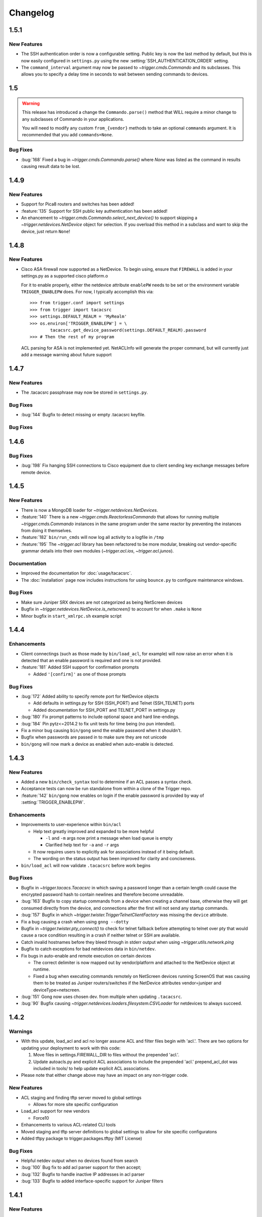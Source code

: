=========
Changelog
=========

.. _v1.5.1:

1.5.1
=====

New Features
------------

+ The SSH authentication order is now a configurable setting. Public key is now
  the last method by default, but this is now easily configured in
  ``settings.py`` using the new :setting:`SSH_AUTHENTICATION_ORDER` setting.
+ The ``command_interval`` argument may now be passed to
  `~trigger.cmds.Commando` and its subclasses. This allows you to specify a
  delay time in seconds to wait between sending commands to devices.

.. _v.1.5:

1.5
===

.. warning::
   This release has introduced a change the ``Commando.parse()`` method that
   WILL require a minor change to any subclasses of Commando in your
   applications.

   You will need to modify any custom ``from_{vendor}`` methods to take an
   optional ``commands`` argument. It is recommended that you add
   ``commands=None``.

Bug Fixes
---------

+ :bug:`168` Fixed a bug in `~trigger.cmds.Commando.parse()` where `None` was listed as
  the command in results causing result data to be lost.

.. _v1.4.9:

1.4.9
=====

New Features
------------

+ Support for Pica8 routers and switches has been added!
+ :feature:`135` Support for SSH public key authentication has been added!
+ An ehancement to `~trigger.cmds.Commando.select_next_device()` to support
  skipping a `~trigger.netdevices.NetDevice` object for selection. If you
  overload this method in a subclass and want to skip the device, just return
  ``None``!

.. _v1.4.8:

1.4.8
=====

New Features
------------

+ Cisco ASA firewall now supported as a NetDevice. To begin using, ensure
  that ``FIREWALL`` is added in your settings.py as a supported cisco platform.o

  For it to enable properly, either the netdevice attribute ``enablePW`` needs
  to be set or the environment variable ``TRIGGER_ENABLEPW`` does. For now, I
  typically accomplish this via::

      >>> from trigger.conf import settings
      >>> from trigger import tacacsrc
      >>> settings.DEFAULT_REALM = 'MyRealm'
      >>> os.environ['TRIGGER_ENABLEPW'] = \
              tacacsrc.get_device_password(settings.DEFAULT_REALM).password
      >>> # Then the rest of my program

  ACL parsing for ASA is not implemented yet. NetACLInfo will generate the
  proper command, but will currently just add a message warning about future
  support


.. _v1.4.7:

1.4.7
=====

New Features
------------

+ The .tacacsrc passphrase may now be stored in ``settings.py``.

Bug Fixes
---------

+ :bug:`144` Bugfix to detect missing or empty .tacacsrc keyfile.

Bug Fixes
---------

.. _v1.4.6:

1.4.6
=====

Bug Fixes
---------

+ :bug:`198` Fix hanging SSH connections to Cisco equipment due to client
  sending key exchange messages before remote device.

.. _v1.4.5:

1.4.5
=====

New Features
------------

+ There is now a MongoDB loader for `~trigger.netdevices.NetDevices`.
+ :feature:`140` There is a new `~trigger.cmds.ReactorlessCommando` that allows
  for running multiple `~trigger.cmds.Commando` instances in the same program
  under the same reactor by preventing the instances from doing it themselves.
+ :feature:`182` ``bin/run_cmds`` will now log all activity to a logfile in ``/tmp``
+ :feature:`195` The `~trigger.acl` library has been refactored to be more
  modular, breaking out vendor-specific grammar details into their own modules
  (`~trigger.acl.ios`, `~trigger.acl.junos`).

Documentation
-------------

+ Improved the documentation for :doc:`usage/tacacsrc`.
+ The :doc:`installation` page now includes instructions for using
  ``bounce.py`` to configure maintenance windows.

Bug Fixes
---------

+ Make sure Juniper SRX devices are not categorized as being NetScreen devices
+ Bugfix in `~trigger.netdevices.NetDevice.is_netscreen()` to account for when
  ``.make`` is ``None``
+ Minor bugfix in ``start_xmlrpc.sh`` example script

.. _v1.4.4:

1.4.4
=====

Enhancements
------------

+ Client connectings (such as those made by ``bin/load_acl``, for example)
  will now raise an error when it is detected that an enable password is
  required and one is not provided.
+ :feature:`181` Added SSH support for confirmation prompts

  - Added ``'[confirm]'`` as one of those prompts

Bug Fixes
---------

+ :bug:`172` Added ability to specify remote port for NetDevice objects

  - Add defaults in settings.py for SSH (SSH_PORT) and Telnet (SSH_TELNET)
    ports
  - Added documentation for SSH_PORT and TELNET_PORT in settings.py

+ :bug:`180` Fix prompt patterns to include optional space and hard
  line-endings.
+ :bug:`184` Pin pytz<=2014.2 to fix unit tests for time being (no pun
  intended).
+ Fix a minor bug causing ``bin/gong`` send the enable password when it
  shouldn't.
+ Bugfix when passwords are passed in to make sure they are not unicode
+ ``bin/gong`` will now mark a device as enabled when auto-enable is detected.

.. _v1.4.3:

1.4.3
=====

New Features
------------

+ Added a new ``bin/check_syntax`` tool to determine if an ACL passes a
  syntax check.
+ Acceptance tests can now be run standalone from within a clone of the
  Trigger repo.
+ :feature:`142` ``bin/gong`` now enables on login if the enable
  password is provided by way of :setting:`TRIGGER_ENABLEPW`.

Enhancements
------------

+ Improvements to user-experience within ``bin/acl``

  - Help text greatly improved and expanded to be more helpful

    * ``-l`` and ``-m`` args now print a message when load queue is
      empty
    * Clarified help text for ``-a`` and ``-r`` args

  - It now requires users to explicitly ask for associations
    instead of it being default.
  - The wording on the status output has been improved for clarity
    and conciseness.

+ ``bin/load_acl`` will now validate ``.tacacsrc`` before work begins

Bug Fixes
---------

+ Bugfix in `~trigger.tacacs.Tacacsrc` in which saving a password
  longer than a certain length could cause the encrypted password hash
  to contain newlines and therefore become unreadable.
+ :bug:`163` Bugfix to copy startup commands from a device when creating
  a channel base, otherwise they will get consumed directly from the
  device, and connections after the first will not send any startup
  commands.
+ :bug:`157` Bugfix in which
  `~trigger.twister.TriggerTelnetClientFactory` was missing the
  ``device`` attribute.
+ Fix a bug causing a crash when using ``gnng --dotty``
+ Bugfix in `~trigger.twister.pty_connect()` to check for telnet
  fallback before attempting to telnet over pty that would cause a race
  condition resulting in a crash if neither telnet or SSH are available.
+ Catch invalid hostnames before they bleed through in stderr output
  when using `~trigger.utils.network.ping`
+ Bugfix to catch exceptions for bad netdevices data in ``bin/netdev``.
+ Fix bugs in auto-enable and remote execution on certain devices

  - The correct delimiter is now mapped out by vendor/platform and
    attached to the NetDevice object at runtime.
  - Fixed a bug when executing commands remotely on NetScreen
    devices running ScreenOS that was causing them to be treated
    as Juniper routers/switches if the NetDevice attributes
    vendor=juniper and deviceType=netscreen.

+ :bug:`151` Gong now uses chosen dev. from multiple when updating
  ``.tacacsrc``.
+ :bug:`90` Bugfix causing
  `~trigger.netdevices.loaders.filesystem.CSVLoader` for netdevices to
  always succeed.

.. _v1.4.2:

1.4.2
=====

Warnings
--------

+ With this update, load_acl and acl no longer assume ACL and filter files
  begin with 'acl.'.  There are two options for updating your deployment to
  work with this code:

  1. Move files in settings.FIREWALL_DIR to files without the prepended 'acl.'.
  2. Update autoacls.py and explicit ACL associations to include the prepended
     'acl.'  prepend_acl_dot was included in tools/ to help update explicit ACL
     associations.

+ Please note that either change above may have an impact on any non-trigger code.

New Features
------------

+ ACL staging and finding tftp server moved to global settings

  - Allows for more site specific configuration

+ Load_acl support for new vendors

  - Force10

+ Enhancements to various ACL-related CLI tools
+ Moved staging and tftp server definitions to global settings
  to allow for site specific configuratons
+ Added tftpy package to trigger.packages.tftpy (MIT License)


Bug Fixes
---------

+ Helpful netdev output when no devices found from search
+ :bug:`100` Bug fix to add acl parser support for then accept;
+ :bug:`132` Bugfix to handle inactive IP addresses in acl parser
+ :bug:`133` Bugfix to added interface-specific support for Juniper filters

.. _v1.4.1:

1.4.1
=====

New Features
------------

+ Support for new vendors and platforms!!

  - F5 BIG-IP application delivery controllers and server load-balancers
  - MRV LX-series console servers

+ New tool ``bin/run_cmds`` to run commands from the CLI!

Documentation Enhancements
--------------------------

+ API documentation fixes for trigger.contrib and some logging
  fixes

Bug Fixes
---------

+ :bug:`97` Bugfix that was causing NameError crash in
  ``bin/optimizer``.
+ :bug:`124` Bugfix in `~trigger.utils.cli.pretty_time` where
  global timezone was hard-coded.
+ :bug:`127` Bugfix to handle SSH protocol errors as if they are
  login failures instead of exiting with a cryptic error.
+ Bugfix in Tacacsrc when updating credentials for a user.
+ Tacacsrc will now truly enforce file permissions on the
  .tacacsrc when reading or writing the file

.. _v1.4:

1.4
===

Trigger has a new home at `https://github.com/trigger/trigger
<https://github.com/trigger/trigger>`_!

New Features
------------

+ Support for new vendors and platforms!!

  - Aruba wireless controllers
  - Cisco Nexus switches running NX-OS
  - Force10 routers and switches

+ Trigger now has a `~trigger.contrib` package for optional extensions
  to core Trigger features.

  - A pluggable XMLRPC `~trigger.contrib.xmlrpc.server` that can be
    used as a long-running event loop.
  - Plugins for use w/ the XMLRPC server

+ Task `~trigger.acl.queue` now supports MySQL, PostgreSQL, or SQLite.
  See the :ref:`db-settings` for more information!

  - There's a new :setting:`DATABASE_ENGINE` that allows you to specify.
  - New tool to initialize your database w/ ease: ``init_task_db``

+ All legacy unit tests have been fixed and Trigger is now fully
  integrated with `Travis CI <http://traviw-ci.org>`_. All new
  functionality will be fully tested, and the existing unit testing
  suite will be continually improved.
+ You may now globally disable ACL support by toggling
  :setting:`WITH_ACLS` in ``settings.py``.

  - All `~trigger.twister.execute()` methods and `~trigger.cmds.Commando`
    objects now support a ``with_acls`` argument to toggle this at runtime.
  - We also turned off ACLs for scripts that will never use them.

+ All `~trigger.twister.execute()` methods and `~trigger.cmds.Commando` objects
  now support a ``force_cli`` argument to force commands to be sent as CLI
  commands and return human-readable output instead of structured output.
  Currently this is only relevant for Juniper devices, which return XML by
  default.

+ :feature:`54` Commands allowed in ``.gorc`` can now be customized in
  ``settings.py`` (See :setting:`GORC_ALLOWED_COMMANDS` for more
  information)
+ Vastly expanded debug logging to include device hostname whenever
  possible. (You're welcome!)

Bug fixes
---------

+ Fix AttributeError when trying to connect interactively causing
  logins to fail.
+ :bug:`74` - Bugfix in error-detection for NetScaler devices
+ Bugfix in host lookup bug in `~trigger.twister.TriggerTelnet`
  causing telnet channels to crash.
+ Fix typo that was causing Cisco ACL parsing to generate an unhandled
  exception.
+ Fix typos in ``tools/tacacsrc2gpg.py`` that were causing it to
  crash.
+ :bug:`119` - Get custom importlib from trigger.utils vs. native (for
  supporting Python < 2.6).
+ Replace all calls to ``os.getlogin()`` causing "Invalid argument"
  during unit tests where the value ``$USER`` is not set.
+ Various bugfixes and improvements to the handling of async SSH
  execution.
+ :bug:`33` Console paging is now disabled by default for SSH
  Channels.
+ :bug:`49` Bugfix in ACL `~trigger.acl.parser` to omit src/dst ports if
  range is 0-65535.
+ Bugfix in ACL parser showing useless error when address fails to parse
+ Bugfix in `~trigger.acl.RangeList` objects causing numeric
  collapsing/expanding to fail
+ Bugfix in `~trigger.cmds.Commando` causing results from multiple Commando
  instances to collide with each other because they were inheriting an empty
  dictionary from the class object.

CLI Tools
---------

+ ``bin/gnng`` - Added flags to include un-numbered (-u) or disabled (-d)
  interfaces.

trigger.acl
-----------

+ Minimal changes to support writing Dell ACLs
+ Parser modifications to support negation of address objects in Junos
  ACLs. (Note that this relies on marking up ACLs with 'trigger: make
  discard' in term comments. This is undocmented functionality,
  currently used internally within AOL, and this code will only be
  used for Junos output.)
+ :feature:`47` Add parsing of ranges for ``fragment-offset`` in Juniper ACLs

trigger.changemgmt
------------------

+ Refactored `~trigger.changemgt.BounceWindow` definition syntax to be
  truly usable by humans.

trigger.cmds
------------

+ `~trigger.cmds.NetACLInfo` and ``bin/gnng`` can now include disabled
  or un-addressed interfaces in their results.
+ Added ``pyparsing`` as a hard requirement until further notice so that
  `~trigger.cmds.NetACLInfo` and ``bin/gnng`` will behave as expected
  without confusing developers and users alike.
+ You may now pass login credentials to `~trigger.cmds.Commando` using the
  ``creds`` argument.

trigger.netdevices
------------------

+ Prompt patterns are now bound to `~trigger.netdevices.Vendor`
  objects.

trigger.tacacsrc
----------------

+ Added a utility function `~trigger.tacacsrc.validate_credentials()` to ...
  validate credentials ... and return a `~trigger.tacacsrc.Credentials` object.

trigger.twister
---------------

+ The new default operating mode for SSH channels is to use shell +
  pty emulation.
+ :feature:`56` You may now optionally run "commit full" on Juniper
  devices. (See :setting:`JUNIPER_FULL_COMMIT_FIELDS` for more
  information)
+ Added support for sending an enable password to IOS-like devices
  when an enable prompt is detected.

  - This can either be provided in your netdevices metadata by
    populating the ``enablePW`` attribute, or by setting the
    environment variable ``TRIGGER_ENABLEPW`` to the value of the
    enable password.

+ Added error-detection for Brocade MLX routers.
+ `~trigger.tacacsrc.Tacacrc()` is now only called once when creds aren't
  provided upon creation of new clients.

trigger.utils
-------------

+ New utility module `~trigger.utils.xmltodict` for convert XML into
  dictionaries, primarily so such objects can be serialized into JSON.

.. _v1.3.1:

1.3.1
=====

+ General changes

  - New contrib package for optional extensions to core Trigger
    features, `~trigger.contrib.commando.CommandoApplication` being
    the first.
  - Remove legacy mtsync check from bin/fe.
  - Conditionally import MySQLdb so we can still do testing without
    it.

+ The following changes have been madw within `~trigger.acl.parser`,
  which provides Trigger's support for parsing network access control
  lists (ACLs) and firewall policies:

  - :bug:`72` Bugfix in `~trigger.acl.parser.TIP` where an invalid
    network preifx (e.g. '1.2.3.1/31' would throw an
    ``AttributeError`` when checking the ``negated`` attribute and
    shadowing the original ``ValueError``.

+ The following changes have been made within `~trigger.cmds`, which
  provides an extensible, developer-friendly interface to writing
  command exeuction adapters:

  - Added ``with_errors`` argument to `~trigger.cmds.Commando`
    constructor to toggle whether errors are raised as exceptions or
    returned as strings.
  - Allow timeout to be set as a class variable in
    `~trigger.cmds.Commando` subclasses, preferrring timeout passed to
    constructor in `~trigger.cmds.Commando` subclasses.

+  The following changes have been made within `~trigger.netdevices`:

  - Refactor how we id Brocade switches for startup/commit (fix #75)

    * It's assumed that all Brocade devices all act the same;
    * Except in the case of the VDX, which is treated specially.

  - Simplified how ``startup_commands`` are calculated
  - Disable SQLite loader if sqlite3 isn't available for some reason.
  - Prompt patterns are now bound to `~trigger.netdevices.Vendor`
    objects object when `~trigger.netdevices.NetDevices` is populated.
  - `~trigger.netdevices.Vendor` objects now have a ``prompt_pattern``
    attribute.
  - All prompt patterns are now defined in ``settings.py``:

    * Vendor-specific: :setting:`PROMPT_PATTERNS`
    * IOS-like: :setting:`IOSLIKE_PROMPT_PAT`
    * Fallback: :setting:`DEFAULT_PROMPT_PAT`

+ The following changes have been made within `~trigger.twister`,
  which provides Trigger's remote execution functionality:

  - Added CLI support for Palo Alto Networks firewalls!
  - SSH Async now enabled by default for Arista, Brocade.
  - :feature:`54` Moved static definition of commands permitted to be
    executed when specified in a users' ``~/.gorc`` file into a new
    configuration setting :setting:`GORC_ALLOWED_COMMANDS`. The file
    location may now also be customized using :setting:`GORC_FILE`.
  - :bug:`68` Fix host lookup bug in `~trigger.twister.TriggerTelnet`
    causing telnet channels to crash.
  - :bug:`74` Fix error-detection for NetScaler devices.
  - Enhanced logging within `~trigger.twister` to include the device
    name where applicable and useful (such as in SSH channel
    debugging).
  - All ``execute_`` functions have been simplified to eliminate
    hard-coding of vendor checking wherever possible.
  - Beginnings of reworking of Generic vs. AsyncPTY SSH channels:

    * Most vendors support async/pty with little problems.
    * This will become the new default.
    * New execute helper: `~trigger.twister.execute_async_pty_ssh`
    * New error helper: `~trigger.twister.has_juniper_error`
    * Arista now uses `~trigger.twister.execute_async_pty_ssh`
    * A ``NetScalerCommandFailure`` will now just be a
      `~trigger.exceptions.CommandFailure`

+ Documentation

  - Updated README to callout CSV support.
  - Updated README to reflect branching model.
  - Updated supported vendors, and no longer promising NETCONF
    support.

.. _v1.3.0:

1.3.0
=====

.. warning::
   If you are upgrading from Trigger Before Upgrading from Trigger 1.2 or
   earlier, please heed these steps!

   + Add ``NETDEVICES_SOURCE = NETDEVICES_FILE`` to your ``settings.py``. This
     variable has replaced :setting:`NETDEVICES_FILE`.
   + Create your Bounce window mappings in ``bounce.py`` and put it in
     ``/etc/trigger/bounce.py``. See ``conf/bounce.py`` in the source
     distribution for an example.

+ General changes

  - All references to psyco have been removed as it doesn't support 64-bit and
    was causing problems in Python 2.7.3.
  - A new document, :doc:`new_vendors`, has been added to use as checklist for
    adding new vendor support to Trigger.
  - Added `Allan Feid <https://github.com/crazed>`_ as contributor for his
    *crazed* ideas.

+ :feature:`10` The following changes have been made within
  `~trigger.changemgmt`, which provides Trigger's support for bounce windows
  and timezones, to move the bounce window settings into configurable data vs.
  static in the module code.

  - This module has been convertd into a package.
  - The Bounce window API has been totally overhauled. Bounce windows are no
    longer hard-coded in `~trigger.changemgmt` and are now configured using
    ``bounce.py`` and specified using :setting:`BOUNCE_FILE`. The interface for
    creating `~trigger.changemgmt.BounceWindow` objects was greatly simplified
    to improve readability and usage.
   - Added sample ``bounce.py`` to ``conf/bounce.py`` in the Trigger source
     distribution.
   - New setting variables in ``settings.py``:

     - :setting:`BOUNCE_FILE` - The location of the bounce window mapping
       definitions. Defaults to ``/etc/trigger/bounce.py``.
     - :setting:`BOUNCE_DEFAULT_TZ` - Default timezone for bounce windows.
       Defaults to ``'US/Eastern'``.
     - :setting:`BOUNCE_DEFAULT_COLOR` - The default bounce risk-level status
       color. Defaults to ``'red'``.

+ :feature:`55` The following changes have been made within
  `~trigger.netdevices` to make it easier to populate
  `~trigger.netdevices.NetDevices` from arbitrary sources by implementing
  pluggable loaders.

  - This module has been converted into a package.
  - All hard-coded metadata parsing functions and associated imports have been
    replaced with loader plugin classes. Filesystem loaders provided by default
    for JSON, XML, Sqlite, Rancid, and *new*: CSV!). The bare minimum config for
    CSV is a newline-separated CSV file populated with "hostname,vendor"
  - New configuration setting: :setting:`NETDEVICES_LOADERS` used to define a
    list of custom loader classes to try in turn. The first one to return data
    wins.
  - The configuration settings :setting:`SUPPORTED_FORMATS` and
    :setting:`NETDEVICES_FORMAT` have been deprecated.
  - The configuration setting :setting:`NETDEVICES_SOURCE` has replaced
    :setting:`NETDEVICES_FILE`.
  - The sample ``settings.py`` (found at ``conf/trigger_settings.py`` in the
    source distribution) illustrates how one may use
    :setting:`NETDEVICES_SOURCE` and :setting:`NETDEVICES_LOADERS` to replace
    the deprecated settings :setting:`NETDEVICES_FORMAT` and
    :setting:`NETDEVICES_FILE`.

+ The following changes have been made within `~trigger.twister`, which
  provides Trigger's remote execution functionality:

  - :feature:`22` Added Aruba wireless controller and Brocade ADX/VDX support
    for execute/pty in trigger.twister and any device that requires pty-req and
    shell without actualling using a pty. The channel class for this
    functionality is called `~trigger.twister.TriggerSSHAsyncPtyChannel`
  - Added a new ``requires_async_pty`` attribute to
    `~trigger.netdevices.NetDevice` objects to help identify devices that
    require such channels.
  - Added a ``force_cli`` flag to `~trigger.twister.execute()` to force CLI
    execution on Juniper devices instead of Junoscript.
  - The default client factory (`~trigger.twister.TriggerClientFactory`) now
    calls `~trigger.tacacsrc.validate_credentials()` instead of directly
    instantiating `~trigger.tacacsrc.Tacacsrc` anytime credentials are
    populated automatically, resulting in only a single call to
    `~trigger.tacacsrc.Tacacsrc()`, when creds aren't provided.
  - Added error-detection for Brocade MLX devices.

+ The following changes have been made within `~trigger.cmds`, which provides
  an extensible, developer-friendly interface to writing command exeuction
  adapters:

  - Added a ``force_cli`` flag to `~trigger.cmds.Commando` constructor to force
    CLI execution on Juniper devices instead of Junoscript.
  - The ``timeout`` value may now be set as a class variable in
    `~trigger.cmds.Commando` subclasses.
  - `~trigger.cmds.Commando` now steps through ``commands`` as iterables instead
    of assuming they are lists. The iterable is also now explicitly cast to a
    list when we need it be one.
  - A minor bugfix in `~trigger.cmds.Commando` causing results from multiple
    Commando instances to collide with each other because they were inheriting
    an empty results ``{}`` from the class object.
  - `~trigger.cmds.Commando` now accepts ``creds`` as an optional argument. If
    not set, it will default to reading user credentials from ``.tacacsrc``.

+ The following changes have been madw within `~trigger.acl.parser`, which
  provides Trigger's support for parsing network access control lists (ACLs)
  and firewall policies.

  - :feature:`12` Support has been added for parsing IPv6 addresses in Juniper
    firewall filters. (This does not include full IPv6 firewall support!)
  - :bug:`26` The ACL parers was modified to support negation of addresses
    using the syntax ``{ip} except;`` in Juniper firewall filters. To
    facilitate this a custom IP address class was created:
    `~trigger.acl.parser.TIP` (which is a subclass of ``IPy.IP``).
  - The prefix on /32 and /128 IPs in Juniper ACLs is now always displayed.

+ The following changes have been made within `~trigger.tacacsrc`, which
  provides functionality to cache and retrieve user credentials:

  - Added a new function `~trigger.tacacsrc.validate_credentials()` to (you
    guessed it!) validate credentials. It supports input in the form 2-tuples
    (username, password), 3-tuples (username, password, realm), and
    dictionaries of the same and returns a `~trigger.tacacsrc.Credentials`
    object.

+ The following changes have been made to Trigger's command-line utilities:

  - :feature:`60` ``bin/load_acl`` will now shutdown gracefully if initial
    the MySQL connection fails, using a try..except to display some
    information about the connection failure without a traceback. For other
    MySQL issues, we will leave as is (dumping the traceback) because they
    would represent coding or transient issues, and we should present as much
    information as we have.
  - :feature:`20` ``bin/gnng`` (get_nets) In support of displaying Juniper
    'sp' interfaces (which are un-numbered and were being skipped for this
    reason), we've added flags to include un-numbered (``-u``) or disabled
    (``-d``) interfaces for any device platform.

.. _v1.2.4:

1.2.4
=====

+ The commands required to commit/save the configuration on a device are now
  attached to `~trigger.netdevices.NetDevice` objects under the
  `~trigger.netdevices.NetDevice.commit_commands` attribute, to make it easier
  to execute these commands without having to determine them for yourself.
+ :feature:`56` Added a way to optionally perform a ``commit full`` operation
  on Juniper devices by defining a dictionary of attributes and values for
  matching devices using :setting:`JUNIPER_FULL_COMMIT_FIELDS`. This modifies
  the ``commit_commands`` that are assigned when the
  `~trigger.netdevices.NetDevice` object is created.
+ :bug:`33` Console paging is now disabled by default for async SSH channels.

.. _v1.2.3:

1.2.3
=====

+ :feature:`47` Added parsing of ranges for ``fragment-offset`` statements in
  Juniper ACLs.
+ :bug:`49` Changed ACL parser to omit src/dst ports if port range is
  ``0-65535``.
+ :bug:`50` Fix typo that was causing Cisco parsing to generate an unhandled
  exception within `~trigger.cmds.NetACLInfo`.
+ Minor bugfix when checking device names and printing a warning within
  `~trigger.cmds.Commando`.
+ Updated docs to say we're using a interactive Python interpreter and added
  OpenHatch profile to contact info.

.. _v1.2.2:

1.2.2
=====

- :feature:`16` Arista support was added to ``bin/load_acl``
- :bug:`45` Added "SSH-1.99" as a valid SSHv2 version in
  `~trigger.utils.network.test_ssh()` to fix a bug in which devices presenting
  this banner were errantly falling back to telnet and causing weird behavior
  during interactive sessions.
- :feature:`46` Changed `~trigger.twister.connect()` to pass the vendor name to
  `~trigger.gorc.get_init_commands()` so that it is more explicit when
  debugging.
- :feature:`29` Added an extensible event notification system

  - A new pluggable notification system has been added in
    `~trigger.utils.notifications`, which defaults to email notifications.
    New event handlers and event types can be easily added and specified
    with the configuration using :setting:`NOTIFICATION_HANDLERS`.

  - The following changes have been made to ``bin/load_acl``:

    - All alerts are now using the new notification system
    - ``email_users()`` moved to `~trigger.utils.notifications.send_email()`
    - All calls to send failures now call
      `~trigger.utils.notifications.send_notification()`
    - All calls to send successes now calls
      `~trigger.utils.notifications.send_email()`

  - In support of the new notification system, the following config
    settings have been added:

    - :setting:`EMAIL_SENDER` - The default email sender
    - :setting:`NOTIFICATION_SENDER` - The default notification sender
    - :setting:`SUCCESS_RECIPIENTS` - Hosts/addresses to send successes
    - :setting:`FAILURE_RECIPIENTS` - Hosts/addresses to send failures
    - :setting:`NOTIFICATION_HANDLERS` - A list of handler functions to
      process in order

  - A new utility module has been added to import modules in
    `~trigger.utils.importlib`, and ``trigger.conf.import_path()`` was moved to
    `~trigger.utils.importlib.import_module_from_path()` to bring these import
    tools under one roof.

.. _v1.2.1:

1.2.1
=====

- :bug:`30` Bugfix in ``bin/acl`` where tftproot was hard-coded. It now reads
  from :setting:`TFTPROOT_DIR`.
- :feature:`37` Fixed misleading "make discard" output from
  ``bin/check_access``, to use the ``Term.extra`` attribute to store a
  user-friendly comment to make it clear that the term's action has been
  modified by the "make discard" keyword.
- :feature:`39`  Call ``create_cm_ticket()`` in a ``try..commit`` block so it
  can't crash ``bin/load_acl``.
- :bug:`40` Update dot_gorc.example with ``[init_commands]``.
- :bug:`43` Bugfix in bin/acl to address incorrect exception reference from
  when exceptions were cleaned up in release 1.2.
- Simplified basic `~trigger.cmds.Commando` example in ``docs/index.rst``.
- Simplified activity output in `~trigger.cmds.Commando` base to/from methods
- Replaced all calls to ``time.sleep()`` with ``reactor.callLater()`` within
  `~trigger.twister` support of the ``command_interval`` argument to Twisted
  state machine constructors.
- Added a way to do SSH version detection within `~trigger.utils.network`

  - Enhanced `~trigger.utils.network.test_tcp_port()` to support optional
    ``check_result`` and ``expected_result`` arguments. If ``check_result`` is
    set, the first line of output is retreived from the connection and the
    starting characters must match ``expected_result``.
  - Added a `~trigger.utils.network.test_ssh()` function to shortcut to check
    port 22 for a banner. Defaults to SSHv2.
  - SSH auto-detection in `~trigger.netdevices.NetDevices` objects now uses
    `~trigger.utils.network.test_ssh()`.

- Added a new `~trigger.utils.crypt_md5()` password-hashing function.
- Added proper argument signature to `~trigger.acl.db.get_netdevices`.
- Updated misnamed ``BadPolicerNameError`` to `~trigger.exceptions.BadPolicerName`
- More and better documentation improvements, including new documentation for
  ``bin/acl_script``.

.. _v1.2:

1.2
===

- :feature:`23` Commando API overhauled and support added for RANCID

  - RANCID is now officially supported as a source for network device
    metadata. A new RANCID compatibility module has been added at
    `~trigger.rancid`, with support for either single or multiple instance
    configurations. Multiple instances support can be toggled by setting
    :setting:`RANCID_RECURSE_SUBDIRS` to ``True``.

  - The following changes have been made to `~trigger.netdevices`:

    - `~trigger.netdevices.NetDevices` can now import from RANCID
    - A new `~trigger.netdevices.Vendor` type has been added to
      `~trigger.netdevices` to store canonical vendor names as determined by
      the new setting :setting:`VENDOR_MAP`.
    - When `~trigger.netdevice.NetDevice` objects are created, the manufacturer
      attribute is mapped to a dynamic vendor attribute. This is intended to
      normalize the way that Trigger identifies vendors internally by a single
      lower-cased word.
    - All `~trigger.netdevices.NetDevice` objects now have a ``vendor``
      attribute with their canonical `~trigger.netdevices.Vendor` object
      attached to it.
    - If the ``deviceType`` attribute is not set, it is determined
      automatically based on the ``vendor`` attribute. The default types for
      each vendor can be customized using :setting:`DEFAULT_TYPES`. If a vendor
      is not specified witihin :setting:`DEFAULT_TYPES`,
      :setting:`FALLBACK_TYPE`. will be used.
    - All logical comparisons that onced used the hard-coded value of the
      ``manufacturer`` attribute of a device now instead compare against the
      ``vendor`` attribute.
    - You may now tell NetDevices not to fetch acls from AclsDB when
      instantiate you may also do the same for individual NetDevice objects
      that you manually create

  - The following changes have been made to `~trigger.cmds`:

    - The `~trigger.cmds.Commando` class been completely redesigned to reduce
      boilerplate and simplify creation of new command adapters. This is
      leveraging the changes to `~trigger.netdevice.NetDevice` objects, where
      the vendor name can be expected to always be normalized to a single,
      lower-cased word. Defining commands to send to devices is as simple as
      definiing a ``to_{vendor}`` method, and parsing return results as simple
      as ``from_{vendor}``.
    - All dynamic method lookups are using the normalized vendor name (e.g.
      cisco, juniper).
    - Base parse/generate lookup can be disabled explicitly in
      `~trigger.cmds.Commando` subclasses or as an argument to the constructor.
    - `~trigger.cmds.NetACLInfo` adapted to use Commando 2.0

  - The following changes have been made to Trigger's exception handling

    - All exceptions moved to `~trigger.exceptions` and given docstrings
    - ``trigger.acl.exceptions`` has been removed
    - All calls to exceptions updated to new-style exceptions

  - A new -v option has been added to ``bin/netdev`` to support vendor lookups

- :feature:`4` Support for SSH auto-detection and pty/async improvements:

  - The following changes have been made to `~trigger.twister`:

    - Detection of remotely closed SSH connections so ``bin/gong`` users can be
      properly notified (e.g. ssh_exchange_identification errors)
    - New `~trigger.twister.execute` function to automatically choose the best
      ``execute_`` function for a given `~trigger.netdevices.NetDevice` object,
      and is now attached to all `~trigger.netdevices.NetDevice` objects
    - `~trigger.twister.execute_ioslike` now determines whether to use SSH or
      Telnet automatically
    - All pty connection logic moved out of ``bin/gong`` into
      `~trigger.twister` and is exposed as the `~trigger.twister.connect`
      function and also attached to all `~trigger.netdevices.NetDevice` objects
    - Interactive sessions may now be optionally logged to a file-like object by
      passing the log_to argument to the `~trigger.twister.Interactor`
      constructor
    - `~trigger.twister.execute_junoscript` now using
      `~trigger.twister.execute_generic_ssh`
    - Command interval added to Junoscript channels for consistency
    - Global `~trigger.netdevices.NetDevices` import removed from twister;
      moved to only occur when a telnet channel is created

  - The following changes have been made to `~trigger.netdevices`:

    - All `~trigger.netdevices.NetDevice` objects now have a
      `~trigger.twister..execute` method to perform async interaction
    - The `~trigger.twister.connect` function is now automatically attached to
      every `~trigger.netdevices.NetDevice` object; to get a pty it's as simple
      as ``dev.connect()``.
    - New helper methods added to `~trigger.netdevices.NetDevice` objects:

      - SSH functionality methods: `~trigger.netdevices.NetDevice.has_ssh()`
        (port connection test), `~trigger.netdevices.NetDevice.can_ssh_async()`
        (device supports async), `~trigger.netdevices.NetDevice.can_ssh_pty()`
        (device supports pty)
      - `~trigger.netdevices.NetDevice.is_ioslike()` to test if a device is
        IOS-like as specified by :setting:`IOSLIKE_VENDORS`.
      - `~trigger.netdevices.NetDevice.is_netscreen` to test if a device is a
        NetScreen firewall
      - `~trigger.netdevices.NetDevice.is_reachable` to test if a device
        responds to a ping

  - The following changes have been made to `~trigger.conf.settings`:

    - A mapping of officially supported platforms has been defined at
      :setting:`SUPPORTED_PLATFORMS`
    - :setting:`VALID_VENDORS` has been renamed to :setting:`SUPPORTED_VENDORS`
    - A mapping of officially supported device types has been defined at
      :setting:`SUPPORTED_TYPES`
    - You may now disable telnet fallback by toggling :setting:`TELNET_ENABLED`
    - You may now disable SSH for pty or async by vendor/type using
      :setting:`SSH_PTY_DISABLED` and :setting:`SSH_ASYNC_DISABLED`
      respectively
    - :setting:`SSH_TYPES` has been removed as it is no longer needed

  - `~trigger.cmds.Commando` experimentally using the new
    ``NetDevice.execute()`` method
  - Two new helper functions added to `~trigger.utils.cli`:
    `~trigger.utils.cli.setup_tty_for_pty` and
    `~trigger.utils.cli.update_password_and_reconnect`, which modularize
    functionality that was in bin/gong that didn't seem to fit anywhere else

- :feature:`21` The following changes have been made to support A10 hardware
  and to enhance handling of SSH channels:

  - Added a new generic SSH channel. The NetScreen and A10 channels are based
    from this. Further abstraction needed to roll NetScaler channel into this
    as well.
  - Added a new `~trigger.twister.execute_generic_ssh` factory function.
  - Refactored `~trigger.twister.execute_netscreen` to use `~trigger.twister.execute_generic_ssh`
  - Added a new `~trigger.twister.execute_ioslike_ssh` factory function
    utilizing the generic SSH channel to support SSH on IOS-like devices
    (Brocade, Cisco, Arista, A10, etc.). Works like a charm except for the
    Brocade VDX.
  - The `~trigger.cmds.Commando` was updated to support A10, NetScreen. Brocade,
    Arista changed to use SSH vs. telnet.
  - All prompt-matching patterns moved to top of `trigger.twister` as constants
  - A10 added to :setting:`IOSLIKE_VENDORS`

- :feature:`24` ``bin/gong`` will now display the reason when it fails to
  connect to a device.

.. _v1.1:

1.1
===

- All changes from release 1.0.0.100 (oh hey, duh) are officially part of this
  release
- :bug:`9` Fixed missing imports from ``bin/acl_script`` and removed a bunch of
  duplicated code already within the Trigger libs.
- Added new keywords to setup.py
- Some new utilities added to `~trigger.acl.tools` for merging new access into
  an existing ACL object
- :feature:`17` `~trigger.acl.parser.RangeList` now sorts port range tuples
  when parsing access-lists.
- :bug:`8` `~trigger.tacacsrc.get_device_password` user-friendly message moved
  to `~trigger.twister.pty_connect` so it no longer bleeds into
  non-interactive usage.
- :bug:`15` `~trigger.acl.parser.Term.output_ios` updated to support optional
  ``acl_name`` argument for cases when you need to output a
  `~trigger.acl.parser.Term` separately from an `~trigger.acl.parser.ACL`
  object. `~trigger.acl.tools.check_access`, ``bin/check_access``, and
  ``bin/find_access`` also had to be updated to utilize this new argument.
- :bug:`19` `~trigger.acl.tools.check_access` updated to support 'complicated'
  checks against Juniper firewall terms with a 'port' statement defined.

1.0.0.100
=========

- `~trigger.conf` converted from a module to a package.
- All global default settings are now baked into trigger.conf.settings
- `~trigger.conf.settings` and `~trigger.acl.autoacl` may now be imported without the
  proper expected config files in place on disk. If the config files cannot be
  found, default versions of these objects will be returned.
- All trigger modules can now be imported with default values (but don't try
  instantiating any objects without following the install instructions!)
- :bug:`2` Fixed a bug in :class:`~trigger.tacacsrc.Tacacsrc` where newly-created
  .tacacsrc files were world-readable. Correct 0600 perms are now enforced on
  every write().
- :feature:`3` Added the ability for :class:~trigger.twister.IoslikeSendExpect`
  to handle confirmation prompts (such as when a device asks you "are you sure?
  [y/N]:" by detecting common cases within the prompt-matching logic.
- :feature:`5` Added ability for gong --oob to lookup devices by partial
  hostnames using :func:`~trigger.netdevices.device_match`.
- :bug:`6` The `get_firewall_db_conn()` function was moved out of `settings.py`
  and into `~trigger.acl.queue.Queue` where it belongs.
- :feature:`7` Updated :func:`~trigger.twister.has_ioslike_error` to support
  Brocade VDX errors.


1.0.0.90
========

- Added support for .gorc file to specify commands to run when using gong to
  login to a device. Unique commands cand be specified for each vendor.
- Default realm for credentials within .tacacsrc can now be specified within
  settings.DEFAULT_REALM
- The following changes have been made to trigger.tacacsrc:

  - New module-level update_credentials() function added to facilitate updating of
    cached user credentials by client applications (e.g. gong)
  - Renamed the exceptions within trigger.tacacsrc to be more human-readable
  - Tacacsrc._parse_old() completely redesigned with real error-handling for
    bad/missing passwords (GPG-parsing coming "Soon")
  - New Tacacsrc.update_creds() method used to facilitate update of stored
    credentials within .tacacsrc
  - Realm is now stored as an attribute on Credentials objects to simplify
    loose-coupling of device/realm information while passing around
    credentials.
  - prompt_credentials() refactored to be more user-friendly.
  - Blank passwords can no longer be stored within .tacacsrc.

- The following changes have been made to trigger.twister:

  - trigger.twister internals have been updated to support the passing of a
    list of initial_commands to execute on a device upon logging in.
  - TriggerClientFactory now reads the default realm from
    settings.DEFAULT_REALM when populating credentials.
  - TriggerClientFactory credentials detection improved
  - All referencing of username/password from credentials by index replaced
    with attributes.
  - Failed logins via telnet/ssh will now raise a LoginFailure exception that
    can be handled by client applications (such as gong)

- bin/gong now detects login failures and prompts users to update their cached
  password.

1.0.0.80
========

- Typo fix in sample conf/trigger_settings.py
- Explicit imports from trigger.acl and a little docstring cleanup in bin/optimizer
- trigger.acl.autoacl.autoacl() now takes optional explicit_acls as 2nd
  argument, a set of ACL names, so that we can reference explicit_acls within
  autoacl() implicit ACL logic, but we don't have to rely on the internals.
- trigger.acl.db.AclsDB.get_acl_set() modified to populate explicit_acls before
  implicit_acls. autoacl() is now called with these explicit_acls as the 2nd
  argument.
- Sample autoacl.py in conf/autoacl.py updated to support explicit_acls and a
  simple example of how it could be used.
- Added support for Juniper "family inet" filters in trigger.acl.parser.
- ACL objects now have a family attribute to support this when constructed or
  parsed using the .output_junos() method.

1.0.0.70
========

- Minor bugfix in trigger.netdevices._parse_xml()

1.0.0.60
========

- New nd2json.py nad nd2sqlite.py tools for use in converting existing
  netdevices.xml implementations
- Added sample netdevices.json in conf/netdevices.json
- Added SQLite database schema for netdevices in conf/netdevices.sql

1.0.0.50
========

- New NetDevices device metadata source file support for JSON, XML, or SQLite3
- Companion changes made to conf/trigger_settings.py
- trigger.netdevice.NetDevice objects can now be created on their own and have
  the minimum set of attributes defaulted to None upon instantiation

1.0.0.40
========

- Public release!
- Arista and Dell command execution and interactive login support in trigger.twister!

Legacy Versions
===============

Trigger was renumbered to version 1.0 when it was publicly released on April 2,
2012. This legacy version history is incomplete, but is kept here for posterity.

1.6.1
-----

- Users credentials from tacacsrc.Tacacsrc are now stored as a namedtuple aptly
  named 'Credentials'

1.6.0 - 2011-10-26
------------------

- Fixed missing acl.parse import in bin/find_access
- More documentation cleanup!
- The following changes have been made to trigger.cmds.Commando:

  - Added parse/generate methods for Citrix NetScaler devices
  - Renamed Commando.work to Commando.jobs to avoid confusing inside of
    Commando._add_worker()
  - Added distinct parse/generate methods for each supported vendor type (new:
    Brocade, Foundry, Citrix)
  - Generate methods are no longer called each time _setup_callback() is
    called; they are now called once an entry is popped from the jobs queue.
  - All default parse/generate methods now reference base methods to follow DRY
    in this base class.

- Fixed incorrect IPy.IP import in bin/acl_script

- Trigger.twister.pty_connect will only prompt for distinct passwors on firewalls
- Added _cleanup() method to acl.parser.RangeList objects to allow for addition
  of lists of mixed lists/tuples/digits and still account for more complex
  types such as Protocol objects
- Performance tweak to Rangelist._expand() method for calculating ranges.

- Added parsing support for remark statements in IOS numbered ACLs

1.5.9 - 2011-08-17
------------------

- Tons and tons of documentation added into the docs folder including usage,
  API, and setup/install documentation.
- Tons of code docstrings added or clarified across the entire package.
- Added install_requires to setup() in setup.py; removed bdist_hcm install command.
- The following changes have been made to trigger.twister:

  - Massive, massive refactoring.
  - New base class for SSH channels.
  - New NetScaler SSH channel. (Full NetScaler support!)
  - New execute_netscaler() factory function.
  - execute_netscreenlike() renamed to execute_netscreen().
  - Every class method now has a docstring.
  - Many, many things moved around and organized.

- Added doctsrings to trigger.netdevices.NetDevice class methods
- The following CLI scripts have been removed from Trigger packaging to an internal
  repo & removed from setup.py. (These may be added back after further internal
  code review.)

  - bin/acl_mass_delete
  - bin/acl_mass_insert
  - bin/fang
  - bin/get_session
  - bin/merge_acls

- The following CLI scripts have had their documentation/attributions updated:

  - bin/fe
  - bin/gong
  - bin/load_acl

- Restructuring within bin/load_acl to properly abstract fetching of on-call
  engineer data and CM ticket creation into trigger_settings.py.
- External release sanitization:

  - Template for trigger_settings.py updated and internal references removed.
  - Sanitized autoacl.py and added generic usage examples.

- The following items have been moved from bin/load_acl into trigger.utils.cli:

  - NullDevice, print_severed_head, min_sec, pretty_time.

- Fixed a bug in trigger.utils.rcs.RCS that would cause RCS log printing to fail.
- Added REDIS_PORT, REDIS_DB to trigger_settings.py and tweaked trigger.acl.db to support it.
- Fixed bug in bin/netdev causing a false positive against search options.
- trigger.netscreen: Tweak EBNF slightly to parse policies for ScreenOS 6.x.

1.5.8 - 20011-06-08
-------------------

- trigger.acl.parser fully supports Brocade ACLs now, including the ability to strip comments and properly
  include the "ip rebind-receive-acl" or "ip rebind-acl" commands.
- trigger.acl.Term objects have a new output_ios_brocade() method to support Brocade-special ACLs
- bin/load_acl will automatically strip comments from Brocade ACLs

1.5.7 - 2011-06-01
------------------

- Where possible replaced ElementTree with cElementTree for faster XML parsing
- New NetDevices.match() method allows for case-insensitive queries for devices.
- NetDevices.search() now accepts optional field argument but defaults to nodeName.
- New trigger.acl.ACL.strip_comments() method ... strips... comments... from ACL object.
- bin/fang:

  - Now accepts hostnames as arguments
  - Now *really* properly parses hops on Brocade devices.

- bin/load_acl:

  - Now fully supports Brocade devices.
  - Strips comments from Brocade ACLs prior to staging and load.
  - Now displays temporary log file location to user.

- Removed jobi, orb, nms modules from Trigger; replaced with python-aol versions.

1.5.6 - 2011-05-24
------------------

- bin/acl: corrected excpetion catching, changes option help text and made -a and -r append
- bin/gnng, bin/netdev: Added -N flag to toggle production_only flag to NetDevices
- trigger.cmds/trigger.twister: Added support for 'BROCADE' vendor (it's ioslike!)
- trigger.cmds.Commando: All generate_* methods are now passed a device object as the first argument
  to allow for better dynamic handling of commands to execute
- bin/fang: Can now properly parse hops on Brocade devices.

1.5.5 - 2011-04-27
------------------

- bin/acl: Will now tell you when something isn't found
- bin/acl: Added -q flag to silence messages if needed
- get_terminal_width() moved to trigger.utils.cli
- trigger.tacacsrc: Fixed bogus AssertionError for bad .tacacsrc file. Clarified error.
- trigger.twister: Fixed bug in Dell password prompt matching in execute_ioslike()
- bin/fang: Increased default timeout to 30 seconds when collecting devices.
- trigger.cmds.Commando:

  - Replaced all '__foo()' with '_foo()'
  - Removed Commando constructor args that are not used at this time
  - Added production_only flag to Commando constructor

1.5.4 - 2011-03-09
------------------

- Fixed a bug in trigger.cmds.Commando that would prevent reactor loop from
  continuing after an exception was thrown.
- trigger.cmds.Commando now has configurable timeout value (defaults to 30
  seconds)
- trigger.acl.tools now looks at acl comments for trigger: make discard
- fixed a bug with gong connecting to devices' oob

1.5.3 - 2011-01-12
------------------

- Fixed a bug in trigger.cmds.NetACLInfo where verbosity was not correctly
  toggled.
- gong (go) will now connect to non-prod devices and throw a warning to the
  user
- gong can connect to a device through oob by passing the -o or --oob option.
- acl will make any device name lower case before associating an acl with it.

1.5.2 - 2010-11-03
------------------

- bin/find_access: Added -D and -S flags to exclude src/dst of 'any' from
  search results. Useful for when you need to report on inclusive networks but
  not quite as inclusive as 0.0.0.0/0.
- Fixed a bug in acls.db where a device without an explicit association would
  return None and throw a ValueError that would halt NetDevices construction.
- Added __hash__() to NetDevice objects so they can be serialized (pickled)
- Fixed a bug in explicit ACL associations that would sometimes return
  incorrect results
- trigger.cmds.NetACLInfo now has a verbosity toggle (defaults to quiet)
- Caught an exception thrown in NetACLInfo for some Cisco devices

1.5.1 - 2010-09-08
------------------

- trigger.conf: import_path() can now be re-used by other modules to load
  modules from file paths without needing to modify sys.path.
- autoacl can now be loaded from a location specified in settings.AUTOACL_FILE
  allowing us to keep the ever-changing business rules for acl/device mappings
  out of the Trigger packaging.
- netdevices:

  - Slight optimization to NetDevice attribute population
  - Added new fields to NetDevice.dump() output
  - All incoming fields from netdevices.xml now normalized

- bin/netdev:

  - added search option for Owning Team (-o)
  - search opt for OnCall Team moved to -O
  - search opt for Owning Org (cost center) moved to -C
  - added search option for Budget Name (-B)
  - refactored search argument parsing code

- bin/fang:

  - will now not display information for ACLs found in settings.IGNORED_ACLS

1.5.0r2 - 2010-08-16
--------------------

- Minor fix to warnings/shebang for bin/scripts

1.5.0 - 2010-08-04
------------------

- acl.db: renamed ExplicitACL to AclsDB, all references adjusted
- process_bulk_loads() moved to trigger.acl.tools
- get_bulk_acls() moved to trigger.acl.tdb
- get_all_acls(), get_netdevices(), populate_bulk_acls() added to trigger.acl.db
- load_acl: now imports bulk_acl functions from trigger.acl.tools
- load_acl: now uses trigger.acl.queue API vs. direct db queries
- load_acl: --bouncy now disables bulk acl thresholding
- load_acl: now displays CM ticket # upon successful completion
- process_bulk_loads() now uses device.bulk_acl associations, better performance
- device_match() now sorts and provides correct choices
- Juniper filter-chain support added to trigger.cmds.NetACLInfo
- gnng updated to use NetACLinfo
- Added proceed() utility function trigger.utils.cli
- Several ACL manipulation functions added to trigger.acl.tools:

  - get_comment_matches() - returns ACL terms comments matching a pattern
  - update_expirations() - updates expiration date for listed ACL terms
  - write_tmpacl() - writes an ACL object to a tempfile
  - diff_files() - returns a diff of two files
  - worklog() - inserts a diff of ACL changes into the ACL worklog

- fang: patched to support Juniper filter-lists

1.4.9r2 - 2010-04-27
--------------------

- find_access: Corrected missing import for IPy
- tacacsrc.py: Corrected bug with incorrect username association to .tacacsrc in sudo/su
  use-cases (such as with cron) where login uid differs from current uid.

1.4.9 - 2010-04-26
------------------

- You may now use gong (go) to connect to Dell devices (telnet only).
- Completely overhauled tacacsrc.py to support auto-detection of missing .tacacsrc
- Heavily documented all changes to tacacsrc.py
- Twister now imports from tacacsrc for device password fetching
- gen_tacacsrc.py now imports from tacacsrc for .tacacsrc generation
- load_acl now uses get_firewall_db_conn from global settings
- Added new search() method to NetDevices to search on name matches
- Added a new device_match() function to netdevices for use with gong
- gong now uses device_match() to present choices to users
- netdev now uses device_match() to present choices to users

1.4.8 - 2010-04-16
------------------

- acls.db replaced with redis key/value store found at trigger.acl.db
- trigger.acl converted to package
- all former trigger.acl functionality under trigger.acl.parser
- autoacls.py moved to trigger.acl.autoacls
- aclscript.py moved to trigger.acl.tools.py
- netdevices.py now using trigger.acl.db instead of flat files
- added trigger.netdevices.NetDevices.all() as shortcut to itervalues()
- You may now use gong (go) to connect to non-TACACS devices, such as OOB or
  unsupported devices using password authentication.
- The ACL parser has been reorganized slightly to make future modifications
  more streamlined.
- Load_acl now logs *all* activity to a location specified in Trigger config file.
- Added new 'trigger.utils' package to contain useful modules/operations
- 'acl' command moved into Trigger package
- 'netdev' command moved into Trigger package
- Merged trigger.commandscheduler into trigger.nms
- Basic trigger_settings.py provided in conf directory in source dist.
